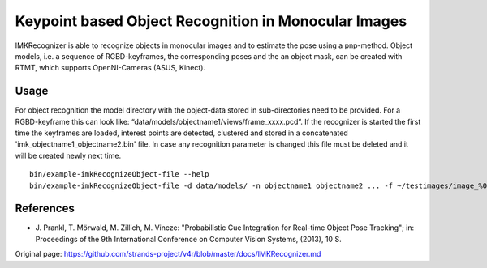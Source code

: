 Keypoint based Object Recognition in Monocular Images
=====================================================

IMKRecognizer is able to recognize objects in monocular images and to
estimate the pose using a pnp-method. Object models, i.e. a sequence of
RGBD-keyframes, the corresponding poses and the an object mask, can be
created with RTMT, which supports OpenNI-Cameras (ASUS, Kinect).

Usage
-----

For object recognition the model directory with the object-data stored
in sub-directories need to be provided. For a RGBD-keyframe this can
look like: “data/models/objectname1/views/frame\_xxxx.pcd”. If the
recognizer is started the first time the keyframes are loaded, interest
points are detected, clustered and stored in a concatenated
'imk\_objectname1\_objectname2.bin' file. In case any recognition
parameter is changed this file must be deleted and it will be created
newly next time.

::

    bin/example-imkRecognizeObject-file --help
    bin/example-imkRecognizeObject-file -d data/models/ -n objectname1 objectname2 ... -f ~/testimages/image_%04d.jpg -s 0 -e 5 -t 0.5

References
----------

-  J. Prankl, T. Mörwald, M. Zillich, M. Vincze: "Probabilistic Cue
   Integration for Real-time Object Pose Tracking"; in: Proceedings of
   the 9th International Conference on Computer Vision Systems, (2013),
   10 S.



Original page: https://github.com/strands-project/v4r/blob/master/docs/IMKRecognizer.md